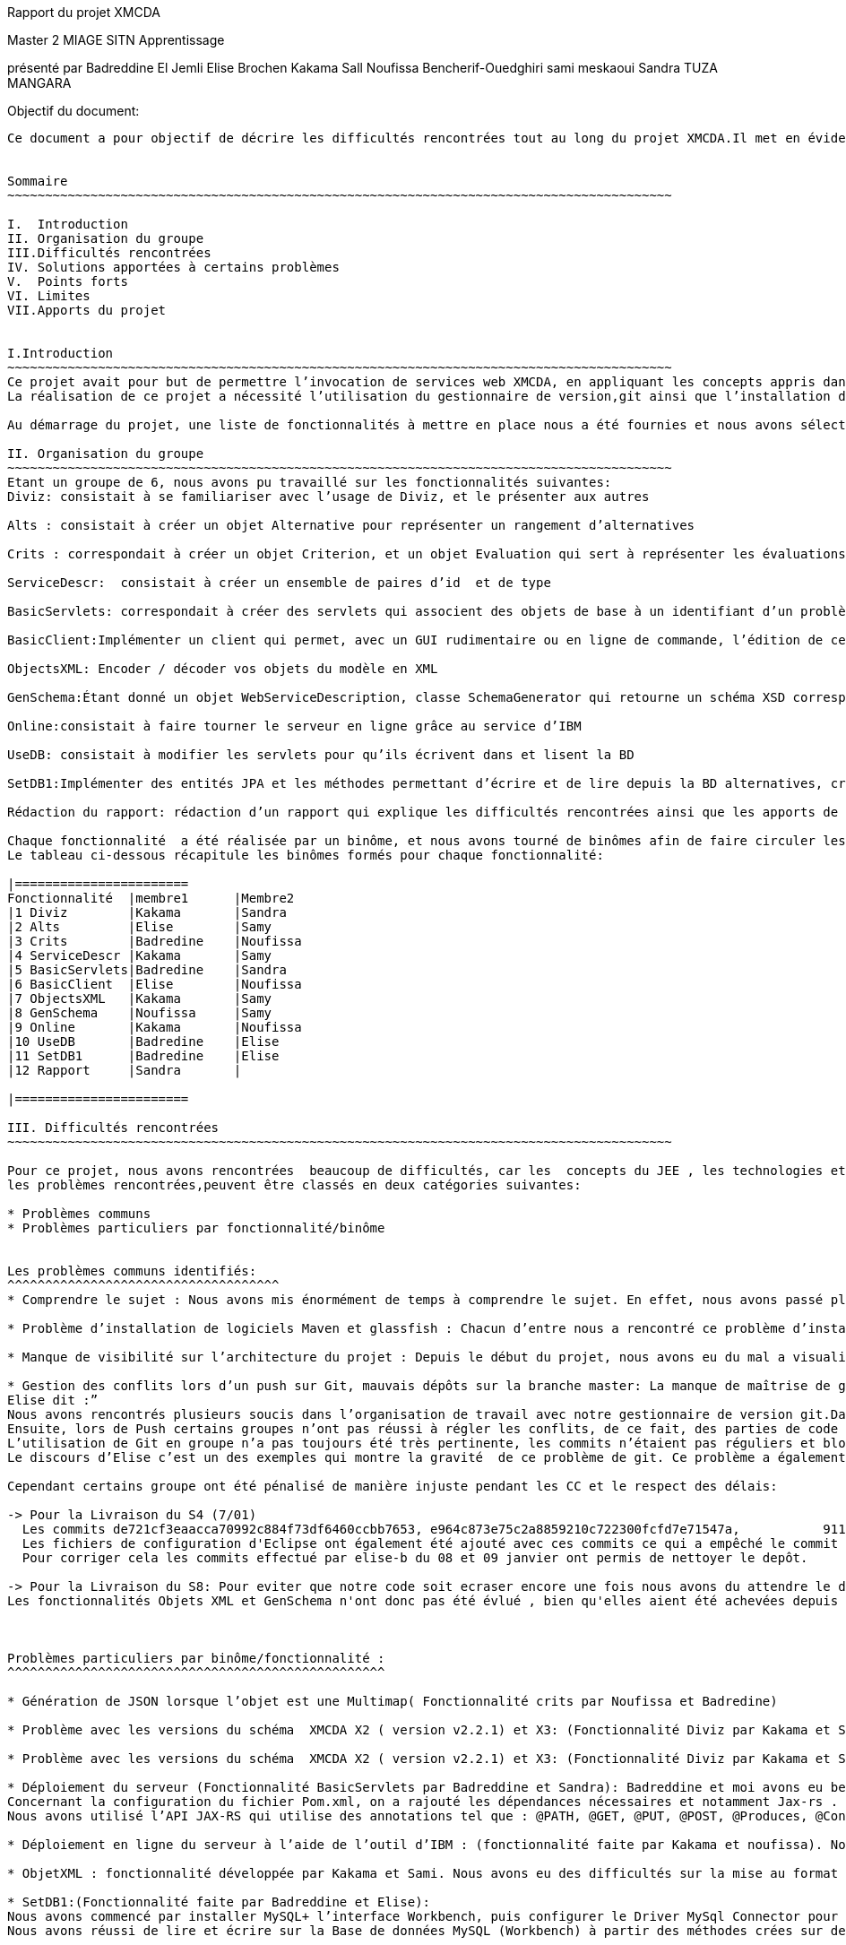 Rapport du projet XMCDA




Master 2 MIAGE SITN Apprentissage






présenté par     
Badreddine El Jemli
Elise Brochen
Kakama Sall
Noufissa Bencherif-Ouedghiri
sami meskaoui
Sandra TUZA MANGARA

Objectif du document:
-----------------------
Ce document a pour objectif de décrire les difficultés rencontrées tout au long du projet XMCDA.Il met en évidence les points forts , les limites, les solutions apportées aux certaines difficultés ainsi que les apports de ce projet.


Sommaire
~~~~~~~~~~~~~~~~~~~~~~~~~~~~~~~~~~~~~~~~~~~~~~~~~~~~~~~~~~~~~~~~~~~~~~~~~~~~~~~~~~~~~~~~

I.  Introduction
II. Organisation du groupe
III.Difficultés rencontrées
IV. Solutions apportées à certains problèmes
V.  Points forts
VI. Limites
VII.Apports du projet


I.Introduction
~~~~~~~~~~~~~~~~~~~~~~~~~~~~~~~~~~~~~~~~~~~~~~~~~~~~~~~~~~~~~~~~~~~~~~~~~~~~~~~~~~~~~~~~
Ce projet avait pour but de permettre l’invocation de services web XMCDA, en appliquant les concepts appris dans le cours de JEE ,pendant cette année académique.
La réalisation de ce projet a nécessité l’utilisation du gestionnaire de version,git ainsi que l’installation de différents logiciels comme Maven, Glassfish,...

Au démarrage du projet, une liste de fonctionnalités à mettre en place nous a été fournies et nous avons sélectionné celles qui nous parlaient de plus, et qui correspondaient aux concepts déjà abordés en classe .

II. Organisation du groupe
~~~~~~~~~~~~~~~~~~~~~~~~~~~~~~~~~~~~~~~~~~~~~~~~~~~~~~~~~~~~~~~~~~~~~~~~~~~~~~~~~~~~~~~~
Etant un groupe de 6, nous avons pu travaillé sur les fonctionnalités suivantes:
Diviz: consistait à se familiariser avec l’usage de Diviz, et le présenter aux autres

Alts : consistait à créer un objet Alternative pour représenter un rangement d’alternatives 

Crits : correspondait à créer un objet Criterion, et un objet Evaluation qui sert à représenter les évaluations d’un ensemble d’alternatives et de criterions par des valeurs 

ServiceDescr:  consistait à créer un ensemble de paires d’id  et de type

BasicServlets: correspondait à créer des servlets qui associent des objets de base à un identifiant d’un problème

BasicClient:Implémenter un client qui permet, avec un GUI rudimentaire ou en ligne de commande, l’édition de ces données de base

ObjectsXML: Encoder / décoder vos objets du modèle en XML

GenSchema:Étant donné un objet WebServiceDescription, classe SchemaGenerator qui retourne un schéma XSD correspondant réutilisant les types de xmcda-modular

Online:consistait à faire tourner le serveur en ligne grâce au service d’IBM

UseDB: consistait à modifier les servlets pour qu’ils écrivent dans et lisent la BD

SetDB1:Implémenter des entités JPA et les méthodes permettant d’écrire et de lire depuis la BD alternatives, critères, évaluations, AlternativeTree

Rédaction du rapport: rédaction d’un rapport qui explique les difficultés rencontrées ainsi que les apports de ce projet.

Chaque fonctionnalité  a été réalisée par un binôme, et nous avons tourné de binômes afin de faire circuler les connaissances ,car nous n’avions pas tout le même niveau de compétences ni de compréhension du sujet.
Le tableau ci-dessous récapitule les binômes formés pour chaque fonctionnalité:

|=======================
Fonctionnalité  |membre1      |Membre2
|1 Diviz        |Kakama       |Sandra
|2 Alts         |Elise        |Samy
|3 Crits        |Badredine    |Noufissa
|4 ServiceDescr |Kakama       |Samy
|5 BasicServlets|Badredine    |Sandra
|6 BasicClient  |Elise        |Noufissa
|7 ObjectsXML   |Kakama       |Samy
|8 GenSchema    |Noufissa     |Samy
|9 Online       |Kakama       |Noufissa
|10 UseDB       |Badredine    |Elise
|11 SetDB1      |Badredine    |Elise
|12 Rapport     |Sandra       | 

|=======================

III. Difficultés rencontrées
~~~~~~~~~~~~~~~~~~~~~~~~~~~~~~~~~~~~~~~~~~~~~~~~~~~~~~~~~~~~~~~~~~~~~~~~~~~~~~~~~~~~~~~~

Pour ce projet, nous avons rencontrées  beaucoup de difficultés, car les  concepts du JEE , les technologies et logiciels utilisés étaient nouveaux pour beaucoup d’entre nous ,du coup ça nous a demandé de fournir beaucoup d’énergie afin d’aboutir à l’objectif du projet .
les problèmes rencontrées,peuvent être classés en deux catégories suivantes:

* Problèmes communs 
* Problèmes particuliers par fonctionnalité/binôme


Les problèmes communs identifiés:
^^^^^^^^^^^^^^^^^^^^^^^^^^^^^^^^^^^^
* Comprendre le sujet : Nous avons mis énormément de temps à comprendre le sujet. En effet, nous avons passé plus de temps à faire des recherches sur internet d’où les retards de livraison pour certaines fonctionnalités.

* Problème d’installation de logiciels Maven et glassfish : Chacun d’entre nous a rencontré ce problème d’installation de logiciels. Cela a entraîné du retard pour le déroulement du projet. 

* Manque de visibilité sur l’architecture du projet : Depuis le début du projet, nous avons eu du mal a visualiser l’architecture entière du projet, car nous n’avions pas un cahier de charge détaillé.  Cela nous a causé des problèmes d’où le fait de vous solliciter  plusieurs fois par mails sur la réexplication de chaque fonctionnalité.

* Gestion des conflits lors d’un push sur Git, mauvais dépôts sur la branche master: La manque de maîtrise de gestionnaire de version git,  a été un un problème majeur  pour nous tout au long de notre projet :
Elise dit :”
Nous avons rencontrés plusieurs soucis dans l’organisation de travail avec notre gestionnaire de version git.Dans un premier temps, les commits n’étaient pas toujours très clairs( manque de précision au niveau des commentaires), ce qui a été très difficile pour moi de m’y retrouver pour corriger l’ensemble des problèmes existant.
Ensuite, lors de Push certains groupes n’ont pas réussi à régler les conflits, de ce fait, des parties de code ont été écrasées. De plus, toutes les configurations Eclipse de chaque groupe ont été déposées sur le dépôt git ce qui a généré des conflits pour chaque nouveau commit de l’ensemble des groupes
L’utilisation de Git en groupe n’a pas toujours été très pertinente, les commits n’étaient pas réguliers et bloquaient souvent l’avancement du travail pour d’autres groupe. Chaque groupe créait sa propre branche puis appliquait un merge pour venir sur la branche master, ce qui a souvent créé des conflits..”
Le discours d’Elise c’est un des exemples qui montre la gravité  de ce problème de git. Ce problème a également empêché la livraison de certaines fonctionnalités à temps . On a essayé d’apporter une solution à ce problème, et la solution retenu est abordé dans le chapitre “solutions trouvées pour certaines problèmes” .

Cependant certains groupe ont été pénalisé de manière injuste pendant les CC et le respect des délais:

-> Pour la Livraison du S4 (7/01)
  Les commits de721cf3eaacca70992c884f73df6460ccbb7653, e964c873e75c2a8859210c722300fcfd7e71547a,           9119cf5d8a4fb1358dfba3e8ba7e1e9eac6eb064 ont écrasé une partie du code des autres commits.
  Les fichiers de configuration d'Eclipse ont également été ajouté avec ces commits ce qui a empêché le commit de la fonctionnalité BasicClient d'être effectué.
  Pour corriger cela les commits effectué par elise-b du 08 et 09 janvier ont permis de nettoyer le depôt.
 
-> Pour la Livraison du S8: Pour eviter que notre code soit ecraser encore une fois nous avons du attendre le derniers commit de notre collegue qui n'a reussi à le faire qu'à 23h30 ce qui nous à laissé tres peu de temps pour faire tous nos commits avant minuit.
Les fonctionnalités Objets XML et GenSchema n'ont donc pas été évlué , bien qu'elles aient été achevées depuis le samedi 10 fervier à 15h.  



Problèmes particuliers par binôme/fonctionnalité :
^^^^^^^^^^^^^^^^^^^^^^^^^^^^^^^^^^^^^^^^^^^^^^^^^^

* Génération de JSON lorsque l’objet est une Multimap( Fonctionnalité crits par Noufissa et Badredine)

* Problème avec les versions du schéma  XMCDA X2 ( version v2.2.1) et X3: (Fonctionnalité Diviz par Kakama et Sandra):Kakama et moi nous avons constaté qu’en exécutant les modules diviz dénotés “J-XMCDA” nous avions une exception. Nous avons également testé les modules diviz avec des fichiers xml au schéma  XMCDA V3 c’est à dire en modifiant le namespace avec v3 au lieu de v2. Nous avons eu une erreur : “ les données ne peuvent pas être validées”.

* Problème avec les versions du schéma  XMCDA X2 ( version v2.2.1) et X3: (Fonctionnalité Diviz par Kakama et Sandra):Kakama et moi nous avons constaté qu’en exécutant les modules diviz dénotés “J-XMCDA” nous avions une exception. Nous avons également testé les modules diviz avec des fichiers xml au schéma  XMCDA V3 c’est à dire en modifiant le namespace avec v3 au lieu de v2. Nous avons eu une erreur : “ les données ne peuvent pas être validées”.

* Déploiement du serveur (Fonctionnalité BasicServlets par Badreddine et Sandra): Badreddine et moi avons eu beaucoup de mal à réaliser cette fonctionnalité. En particulier,de mon coté, j’ai un bas niveau en programmation ,j’ai mis du temps a démarré ,en cherchant d’abord à comprendre ce qu’il faut faire , j’ai dû revoir le cours, j’ai commencé par faire le tp sur les servlets mais malheuresement, je n’ai pas pu aboutir à quelque chose qui fonctionne, mais finalement nous avons complété cette fonctionnalité.
Concernant la configuration du fichier Pom.xml, on a rajouté les dépendances nécessaires et notamment Jax-rs .
Nous avons utilisé l’API JAX-RS qui utilise des annotations tel que : @PATH, @GET, @PUT, @POST, @Produces, @Consumes et @PathParam  pour simplifier le développement et le déploiement des Web Services.

* Déploiement en ligne du serveur à l’aide de l’outil d’IBM : (fonctionnalité faite par Kakama et noufissa). Nous avons réalisé toutes les configurations nécessaires :  modification puis validation du fichier .travis.yml conformément aux instructions, modification du pom.xml pour ajouter un bloc “build”, creation du fichier manifest.yml.Cependant dans travis nous avions l’erreur << the command “eval mvn install-DskipTests=true -Dmaven.javadoc.skip=true -B -v” failed 3 times. your build has been stopped>>. Après plusieurs recherches nous nous avons pu résoudre ce problème et lancé correctemet notre serveur en ligne

* ObjetXML : fonctionnalité développée par Kakama et Sami. Nous avons eu des difficultés sur la mise au format en x2 et Xmcda modular de nos classes java. En utilisant jaxb nous avons réussi à encoder et décoder nos classes dans du Xml.

* SetDB1:(Fonctionnalité faite par Badreddine et Elise): 
Nous avons commencé par installer MySQL+ l’interface Workbench, puis configurer le Driver MySql Connector pour assurer la connection avec le projet java ainsi Hibernate à partir de Maven (voir dependencies) nous avons utilisé JPA pour décrire nos entités , id et colonnes. Nous avons créé  des méthodes pour lire et écrire sur la Base de données Alternative, Criterion, Evaluation et AlternativeTree  afin d’établir un lien entre notre base de donnée mySQL et Hibernate ,malheureusement ,nous avons rencontré des difficultés au niveau de la configuration du fichier hibernate plus précisément le fichier  hibernate.cfg.xml. Mais on a réussi d’afficher un bon résultat sur la classe SetDB1_Main qui se trouve sur le package src/test/java.
Nous avons réussi de lire et écrire sur la Base de données MySQL (Workbench) à partir des méthodes crées sur des classes Java.


IV.Solutions apportées aux certains problèmes
~~~~~~~~~~~~~~~~~~~~~~~~~~~~~~~~~~~~~~~~~~~~~~~~~~~~~~~~~~~~~~~~~~~~~~~~~~~~~~~~~~~~~~~~

Au cours du projet ,nous avons essayé de résoudre les  problèmes pertinents afin d’améliorer notre qualité de travail.
En ce qui concerne le problème de git,nous avons mis en place les solutions suivantes: 


* Nous nous sommes mis d’accord ,sur le fait d’être plus précis dans nos commits ,bien mettre les commentaires , pour qu’on sache à quoi correspond chaque commit.

* Lors du problème de conflits, à cause les mauvais commits, Badreddine a réussi de revenir à l’état précédente (avant les mauvais commits) pour aider élise à nettoyer le dépôt. 

* concernant le problème de conflits, nous avons mis du temps à trouver la solution,et puis Elise et Badredine ont réussi à  trouver la solution :"Badredine a réussi  à faire revenir le git  à l'état précédente (c-à-dire : avant les mauvais commits) ce qui a permit à Elise par la suite de  nettoyer le dépôt, configurer le gitignore et untracked certains fichiers avec la commande git rm -- cached [file]”

De plus,pour le bon fonctionnement de certaines fonctionnalités, Noufissa a dû rajouter certaines classes qui n'étaient pas  dans la liste des fonctionnalités comme la classe “Problème” ainsi que la classe “DataBase” 

V.Points forts
~~~~~~~~~~~~~~~~~~~~~~~~~~~~~~~~~~~~~~~~~~~~~~~~~~~~~~~~~~~~~~~~~~~~~~~~~~~~~~~~~~~~~~~~
En tant que le groupe ,nous sommes contents d’avoir réussi à avoir un grand nombre  fonctionnalités qui fonctionnent correctement. Nous sommes également contents  d’avoir abouti au nombre de fonctionnalités demandé.

VI.Limites
~~~~~~~~~~~~~~~~~~~~~~~~~~~~~~~~~~~~~~~~~~~~~~~~~~~~~~~~~~~~~~~~~~~~~~~~~~~~~~~~~~~~~~~~
Un des limites de notre projet est que ,nous n’avons pas eu l’occasion de connecter toutes nos fonctionnalités, certaines sont restées indépendantes, les unes par rapports aux autres.

VII.Apports du projet
~~~~~~~~~~~~~~~~~~~~~~~~~~~~~~~~~~~~~~~~~~~~~~~~~~~~~~~~~~~~~~~~~~~~~~~~~~~~~~~~~~~~~~~~
Ce projet nous a donné l’occasion de découvrir le gestionnaire de version, git . Il nous a également permis de mettre en pratique les concepts du JEE vus en cours,ainsi que l’utilisation des différents logiciels comme maven et glassfish. Les connaissances acquises grâce à ce projet vont jouer un rôle important dans notre future insertion professionnelle, surtout pour ceux qui souhaitent orienter leur carrière dans le développement des logiciels.



